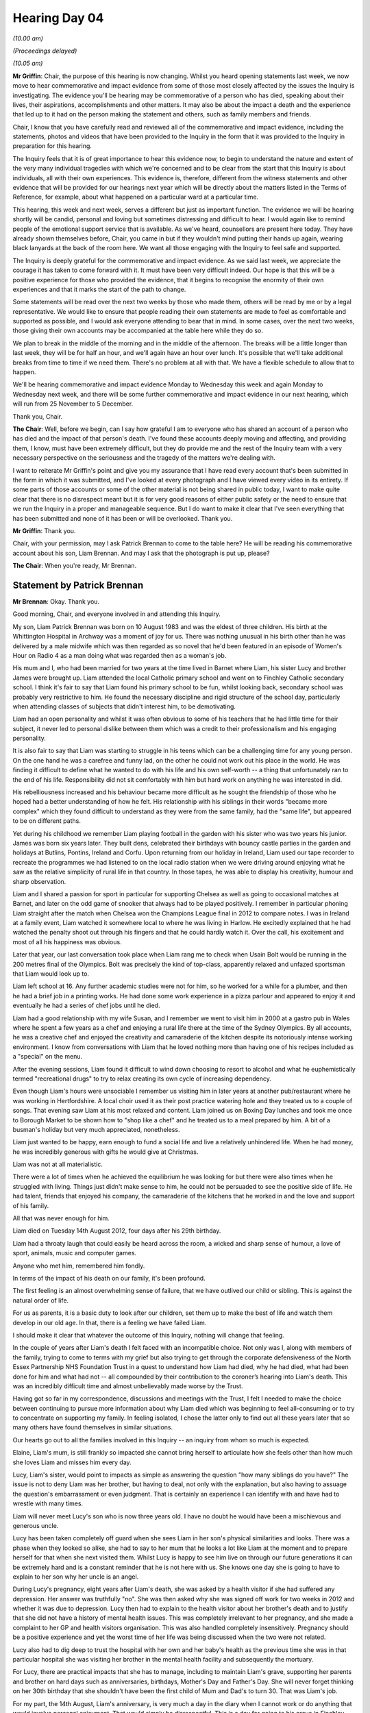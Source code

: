 .. raw:: html

   <a id="hearing-link" href="https://lampardinquiry.org.uk/hearings/hearing-day-04-commemorative-and-impact-accounts/">Official hearing page</a>

Hearing Day 04
==============

.. raw:: html

   <details id="hearing-meta" open>
        <summary>
            <span class="open">Hide video</span>
            <span class="closed">Show video</span>
        </summary>
   <lite-youtube videoid="waBgEYREGIk" params="rel=0"></lite-youtube>
   <lite-youtube videoid="SKpC3A_YMfk" params="rel=0"></lite-youtube>
   </details>

*(10.00 am)*

*(Proceedings delayed)*

*(10.05 am)*

**Mr Griffin**: Chair, the purpose of this hearing is now changing.     Whilst you heard opening statements last week, we now move to hear commemorative and impact evidence from some of those most closely affected by the issues the Inquiry is investigating.       The evidence you'll be hearing may be commemorative of a person who has died, speaking about their lives, their aspirations, accomplishments and other matters.      It may also be about the impact a death and the experience that led up to it had on the person making the statement and others, such as family members and friends.

Chair, I know that you have carefully read and reviewed all of the commemorative and impact evidence, including the statements, photos and videos that have been provided to the Inquiry in the form that it was provided to the Inquiry in preparation for this hearing.

The Inquiry feels that it is of great importance to hear this evidence now, to begin to understand the nature and extent of the very many individual tragedies with which we're concerned and to be clear from the start that this Inquiry is about individuals, all with their own experiences.   This evidence is, therefore, different from the witness statements and other evidence that will be provided for our hearings next year which will be directly about the matters listed in the Terms of Reference, for example, about what happened on a particular ward at a particular time.

This hearing, this week and next week, serves a different but just as important function.    The evidence we will be hearing shortly will be candid, personal and loving but sometimes distressing and difficult to hear.   I would again like to remind people of the emotional support service that is available.     As we've heard, counsellors are present here today.      They have already shown themselves before, Chair, you came in but if they wouldn't mind putting their hands up again, wearing black lanyards at the back of the room here.     We want all those engaging with the Inquiry to feel safe and supported.

The Inquiry is deeply grateful for the commemorative and impact evidence.   As we said last week, we appreciate the courage it has taken to come forward with it.   It must have been very difficult indeed.    Our hope is that this will be a positive experience for those who provided the evidence, that it begins to recognise the enormity of their own experiences and that it marks the start of the path to change.

Some statements will be read over the next two weeks by those who made them, others will be read by me or by a legal representative.       We would like to ensure that people reading their own statements are made to feel as comfortable and supported as possible, and I would ask everyone attending to bear that in mind.      In some cases, over the next two weeks, those giving their own accounts may be accompanied at the table here while they do so.

We plan to break in the middle of the morning and in the middle of the afternoon.       The breaks will be a little longer than last week, they will be for half an hour, and we'll again have an hour over lunch.        It's possible that we'll take additional breaks from time to time if we need them.     There's no problem at all with that.     We have a flexible schedule to allow that to happen.

We'll be hearing commemorative and impact evidence Monday to Wednesday this week and again Monday to Wednesday next week, and there will be some further commemorative and impact evidence in our next hearing, which will run from 25 November to 5 December.

Thank you, Chair.

**The Chair**: Well, before we begin, can I say how grateful I am to everyone who has shared an account of a person who has died and the impact of that person's death. I've found these accounts deeply moving and affecting, and providing them, I know, must have been extremely difficult, but they do provide me and the rest of the Inquiry team with a very necessary perspective on the seriousness and the tragedy of the matters we're dealing with.

I want to reiterate Mr Griffin's point and give you my assurance that I have read every account that's been submitted in the form in which it was submitted, and I've looked at every photograph and I have viewed every video in its entirety.   If some parts of those accounts or some of the other material is not being shared in public today, I want to make quite clear that there is no disrespect meant but it is for very good reasons of either public safety or the need to ensure that we run the Inquiry in a proper and manageable sequence.   But I do want to make it clear that I've seen everything that has been submitted and none of it has been or will be overlooked.   Thank you.

**Mr Griffin**: Thank you.

Chair, with your permission, may I ask Patrick Brennan to come to the table here?   He will be reading his commemorative account about his son, Liam Brennan. And may I ask that the photograph is put up, please?

**The Chair**: When you're ready, Mr Brennan.

Statement by Patrick Brennan
----------------------------

**Mr Brennan**: Okay.   Thank you.

Good morning, Chair, and everyone involved in and attending this Inquiry.

My son, Liam Patrick Brennan was born on 10 August 1983 and was the eldest of three children. His birth at the Whittington Hospital in Archway was a moment of joy for us.       There was nothing unusual in his birth other than he was delivered by a male midwife which was then regarded as so novel that he'd been featured in an episode of Women's Hour on Radio 4 as a man doing what was regarded then as a woman's job.

His mum and I, who had been married for two years at the time lived in Barnet where Liam, his sister Lucy and brother James were brought up.       Liam attended the local Catholic primary school and went on to Finchley Catholic secondary school.     I think it's fair to say that Liam found his primary school to be fun, whilst looking back, secondary school was probably very restrictive to him. He found the necessary discipline and rigid structure of the school day, particularly when attending classes of subjects that didn't interest him, to be demotivating.

Liam had an open personality and whilst it was often obvious to some of his teachers that he had little time for their subject, it never led to personal dislike between them which was a credit to their professionalism and his engaging personality.

It is also fair to say that Liam was starting to struggle in his teens which can be a challenging time for any young person.    On the one hand he was a carefree and funny lad, on the other he could not work out his place in the world.     He was finding it difficult to define what he wanted to do with his life and his own self-worth -- a thing that unfortunately ran to the end of his life.    Responsibility did not sit comfortably with him but hard work on anything he was interested in did.

His rebelliousness increased and his behaviour became more difficult as he sought the friendship of those who he hoped had a better understanding of how he felt.     His relationship with his siblings in their words "became more complex" which they found difficult to understand as they were from the same family, had the "same life", but appeared to be on different paths.

Yet during his childhood we remember Liam playing football in the garden with his sister who was two years his junior.     James was born six years later.   They built dens, celebrated their birthdays with bouncy castle parties in the garden and holidays at Butlins, Pontins, Ireland and Corfu.   Upon returning from our holiday in Ireland, Liam used our tape recorder to recreate the programmes we had listened to on the local radio station when we were driving around enjoying what he saw as the relative simplicity of rural life in that country.    In those tapes, he was able to display his creativity, humour and sharp observation.

Liam and I shared a passion for sport in particular for supporting Chelsea as well as going to occasional matches at Barnet, and later on the odd game of snooker that always had to be played positively.   I remember in particular phoning Liam straight after the match when Chelsea won the Champions League final in 2012 to compare notes.   I was in Ireland at a family event, Liam watched it somewhere local to where he was living in Harlow.   He excitedly explained that he had watched the penalty shoot out through his fingers and that he could hardly watch it.   Over the call, his excitement and most of all his happiness was obvious.

Later that year, our last conversation took place when Liam rang me to check when Usain Bolt would be running in the 200 metres final of the Olympics.     Bolt was precisely the kind of top-class, apparently relaxed and unfazed sportsman that Liam would look up to.

Liam left school at 16.   Any further academic studies were not for him, so he worked for a while for a plumber, and then he had a brief job in a printing works.   He had done some work experience in a pizza parlour and appeared to enjoy it and eventually he had a series of chef jobs until he died.

Liam had a good relationship with my wife Susan, and I remember we went to visit him in 2000 at a gastro pub in Wales where he spent a few years as a chef and enjoying a rural life there at the time of the Sydney Olympics.   By all accounts, he was a creative chef and enjoyed the creativity and camaraderie of the kitchen despite its notoriously intense working environment. I know from conversations with Liam that he loved nothing more than having one of his recipes included as a "special" on the menu.

After the evening sessions, Liam found it difficult to wind down choosing to resort to alcohol and what he euphemistically termed "recreational drugs" to try to relax creating its own cycle of increasing dependency.

Even though Liam's hours were unsociable I remember us visiting him in later years at another pub/restaurant where he was working in Hertfordshire.   A local choir used it as their post practice watering hole and they treated us to a couple of songs.   That evening saw Liam at his most relaxed and content.   Liam joined us on Boxing Day lunches and took me once to Borough Market to be shown how to "shop like a chef" and he treated us to a meal prepared by him.       A bit of a busman's holiday but very much appreciated, nonetheless.

Liam just wanted to be happy, earn enough to fund a social life and live a relatively unhindered life. When he had money, he was incredibly generous with gifts he would give at Christmas.

Liam was not at all materialistic.

There were a lot of times when he achieved the equilibrium he was looking for but there were also times when he struggled with living.       Things just didn't make sense to him, he could not be persuaded to see the positive side of life.    He had talent, friends that enjoyed his company, the camaraderie of the kitchens that he worked in and the love and support of his family.

All that was never enough for him.

Liam died on Tuesday 14th August 2012, four days after his 29th birthday.

Liam had a throaty laugh that could easily be heard across the room, a wicked and sharp sense of humour, a love of sport, animals, music and computer games.

Anyone who met him, remembered him fondly.

In terms of the impact of his death on our family, it's been profound.

The first feeling is an almost overwhelming sense of failure, that we have outlived our child or sibling. This is against the natural order of life.

For us as parents, it is a basic duty to look after our children, set them up to make the best of life and watch them develop in our old age.   In that, there is a feeling we have failed Liam.

I should make it clear that whatever the outcome of this Inquiry, nothing will change that feeling.

In the couple of years after Liam's death I felt faced with an incompatible choice.   Not only was I, along with members of the family, trying to come to terms with my grief but also trying to get through the corporate defensiveness of the North Essex Partnership NHS Foundation Trust in a quest to understand how Liam had died, why he had died, what had been done for him and what had not -- all compounded by their contribution to the coroner’s hearing into Liam's death.   This was an incredibly difficult time and almost unbelievably made worse by the Trust.

Having got so far in my correspondence, discussions and meetings with the Trust, I felt I needed to make the choice between continuing to pursue more information about why Liam died which was beginning to feel all-consuming or to try to concentrate on supporting my family.     In feeling isolated, I chose the latter only to find out all these years later that so many others have found themselves in similar situations.

Our hearts go out to all the families involved in this Inquiry -- an inquiry from whom so much is expected.

Elaine, Liam's mum, is still frankly so impacted she cannot bring herself to articulate how she feels other than how much she loves Liam and misses him every day.

Lucy, Liam's sister, would point to impacts as simple as answering the question "how many siblings do you have?"    The issue is not to deny Liam was her brother, but having to deal, not only with the explanation, but also having to assuage the question's embarrassment or even judgment.    That is certainly an experience I can identify with and have had to wrestle with many times.

Liam will never meet Lucy's son who is now three years old.    I have no doubt he would have been a mischievous and generous uncle.

Lucy has been taken completely off guard when she sees Liam in her son's physical similarities and looks. There was a phase when they looked so alike, she had to say to her mum that he looks a lot like Liam at the moment and to prepare herself for that when she next visited them.     Whilst Lucy is happy to see him live on through our future generations it can be extremely hard and is a constant reminder that he is not here with us. She knows one day she is going to have to explain to her son why her uncle is an angel.

During Lucy's pregnancy, eight years after Liam's death, she was asked by a health visitor if she had suffered any depression.      Her answer was truthfully "no".   She was then asked why she was signed off work for two weeks in 2012 and whether it was due to depression.     Lucy then had to explain to the health visitor about her brother's death and to justify that she did not have a history of mental health issues. This was completely irrelevant to her pregnancy, and she made a complaint to her GP and health visitors organisation.     This was also handled completely insensitively.    Pregnancy should be a positive experience and yet the worst time of her life was being discussed when the two were not related.

Lucy also had to dig deep to trust the hospital with her own and her baby's health as the previous time she was in that particular hospital she was visiting her brother in the mental health facility and subsequently the mortuary.

For Lucy, there are practical impacts that she has to manage, including to maintain Liam's grave, supporting her parents and brother on hard days such as anniversaries, birthdays, Mother's Day and Father's Day. She will never forget thinking on her 30th birthday that she shouldn't have been the first child of Mum and Dad's to turn 30.   That was Liam's job.

For my part, the 14th August, Liam's anniversary, is very much a day in the diary when I cannot work or do anything that would involve personal enjoyment.     That would simply be disrespectful.     This is a day for going to his grave in Finchley.

James, Liam's younger brother, shares many of the feelings expressed by his sister and other members of the family.

It may be a cliché, but it feels as if Liam has been robbed of his potential as a person.     We did not feel that his condition was hopeless.     The good times gave us encouragement that with the right help and support, Liam could find his place in the world.     We were desperate for help which is why we turned to the NHS for the answers we could not find for ourselves.

No parents like us should have to bury their child, his hopes and dreams.

At family events there is always someone missing whether it be a wedding, his nephew's baptism, birthdays and many other excuses for getting together.        Our family and Liam himself have also missed out on whatever personal celebrations he might have enjoyed as he would have progressed through his life.      Since Liam's death our family get-togethers matter more and yet will always be enjoyed less than they should be.

Liam is always remembered; we hope he is always there in spirit casting his welcome shadow among us.

May Liam rest in peace.

Thank you.

**The Chair**: Mr Brennan, thank you very much indeed.

**Mr Griffin**: Can you take down the photo, please?    Thank you.

Chair, the next commemorative account will be read by Lisa Wolff, and if I can invite her to go to the table, please.      She will be talking about her daughter, Abbigail, Abbi.

**The Chair**: I should perhaps point out for anybody who is watching that I have a screen here, so I'm not missing anything that might be on the screen.

Statement by Lisa Wolff
-----------------------

**Ms Wolff**: Good morning, Chair.   It was really difficult listening to Mr Brennan speak so eloquently about his son.     It made me realise we're never going to be able to convey everything that we want to say about our children or our loved ones contained in what we bring with us. I think we've all tried our hardest.

And just for any absence of doubt, I was, I am and I always will be a loving mum to Abbigail Smith.    And this is addressed to Abbi herself.

Abbi, my daughter, you are a kaleidoscope of ever-changing colours and patterns.    My little kaleidoscope, I loved sharing the colours of your life with you.

I remember when you were born, I had already chosen your name years prior, it came from a book I read and I recalled the conscious decision to name my next daughter "Abbigail".   I thought it was the most beautiful name I had heard.   It suited you well; you were the baby that charmed everyone that you came into contact with and you were certainly adored by both your immediate and extended families.

When you were little we had the most fascinating conversations; I remember the time you asked me, "Is [my friend] poorly, Mum?    Does she have a bug in her tummy? Is it a spider or is it a ladybird!"    Or the fact that you struggled with some words -- escalators were "alligators", a dressing gown was a "dressing down" and ornaments were "ordaments".   You liked these words and chose to use them as you grew older and we often giggled about it with you insisting that you were correct!

In primary school, your fearlessness was legendary and despite your difficulties you still played an active role and were in the school nativity play every year. You developed a special bond with the teacher who was your one-to-one and you stayed in touch right up until the end.

You had such a special bond with animals.   I still have all your rosettes from the dog shows that we went to and the gymkhanas you won.   I remember you entering the beginners' showjumping class in 2006 and winning first place on Bambam, and I remember the same year you winning first place in "Best Child Handler" with Meg, our dog.

And I wanted to bring you all the rosette to show you that Abbi won, and on the back it says, "Abbi, 11 years old, on Bambam, August 06, Beginners' Show Jumping".

You wanted a dog of your own more than anything and despite never realising that dream, Greg and I have adopted a rescue dog for you.   His name is Ted and he is a stray street dog from Bosnia and, if anyone asks me, I tell them it is my youngest daughter's dog and that I am looking after him for her.   I tell Ted all about you and how lucky he is to have such an amazing owner who would simply adore him unreservedly.

You were always so sporty and I smile through tears at finding all your British Gymnastics awards for trampolining.   You attained all of the levels from 1 to 10 and I remember watching how free you looked when you were taking part.   When I took you rock-climbing, the instructor said to me that you were a natural at it and, again, you seemed so free.     The more adrenaline-inducing the activity, the more you seemed to revel in it.       You came alive at these times and lived for the moments of freedom that you could find.    You actively searched out these activities and were constantly chasing that next wave of emotion and life.    There was one week alone where you had me trying to arrange scuba diving, hot air ballooning and bungee jumping; I was tired just trying to arrange it all, never mind actually doing it! However, the sheer childlike delight you displayed when taking part in these activities always filled my heart with joy.

After we moved down south, we set out on our best life together and shared so many adventures.    There were lots of them but some of the memories that will always enable me to both smile and cry at the same time are:

Watching you at Adrenaline Quarry when you were on holiday in Cornwall.      You scaled and dived from about 40 foot up a rockface into the flooded quarry.        You swung out over 170 feet above the quarry on a zero gravity swing and reached over 40 miles per hour coming back down the zip line.

Going to Alton Towers together.    I had to get up at 5.00 am to get ready and drive us there.       It was only when I was there that I needed to go on all the rides too!    13 of them, Abbi!      And I had vertigo! Oblivion/the Smiler/13/Nemesis/Air/Rita.       The list went on.    I remember wobbling off the Smiler and needing to hold on to a tree to keep myself upright and I then remember being violently sick by that tree.         You stood there and laughed at me!        And after that I still needed to drive us home and I seem to remember you had the audacity to sleep most of the way!

You completed the Race for Life three times and earned over £1000 in sponsorship money.       On one run alone you raised over £700.        I would always stand in the crowd cheering and be waiting for you at the finish line.     You always crossed -- jubilant and delighted with yourself.     You were such a giving person.

And this is her medal from 2014 that Abbi wore and won.     And this one doesn't have a date on it.      Oh, does it?    2011, thank you.

I remember you meeting Greg, who was later to become your stepdad, for the first time and how much you liked him.    We settled into a routine and our little family was never more complete than when we did things like playing Disney Trivial Pursuit and other games together and when we took you out for meals.     I remember the day we took you to Cosmo and your complete delight at being able to choose anything and everything you wanted to eat.    More than anything, I remember your face when you saw the chocolate fountain and how you came back to the table for your camera.    You recorded your whole life through pictures and videos.     You stood and recorded the chocolate fountain on your camera, not caring who watched.    You always ended our visits together with such meaningful hugs; Greg always said that you gave the best hugs and held on so tightly.

Our movie days were legendary.   Sometimes we would go and spend all day in the cinema and bounce from movie to movie.     We would enter when it was light and go home when it was dark.     There were so many times we sat and watched DVDs at home together.     You had a collection of hundreds and hundreds of them.     I remember visiting you in one of the hospital units and turning up with a duvet, portable DVD player, DVDs, chocolate, popcorn and milkshakes.     We lay on the floor for hours under a duvet watching those movies.    I think one of them was Finding Nemo.

You were an accomplished horse rider.   Every week for years we would go together.   I would drive, no matter what the weather, and sit in the shed in the cold, usually wearing mittens and hat to try to keep warm and would watch on proudly whilst you rode the horses and enjoyed yourself.    Your magical bond with animals was always so evident at these times, you were always so absorbed in simply trying to be at one with the horse.   I always took the camera and sometimes filmed you or took a photo of you with all the different horses and I am so relieved I have all of those memories.    Even if I am not in the pictures, I know I was there.

You enjoyed watching soap operas such as Coronation Street, Eastenders and Casualty, Waterloo Road and Wentworth.   You used to be so worried if you came to stay with us that, even though you had set your Sky box to record them, you might miss them and so Greg and I had to double-record them at our house just for you, just to reassure you that you would be able to watch them!   You liked reality TV and deciding who to vote out on Strictly, I'm a Celebrity or Britain's Got Talent. You would always phone me straight afterwards and we would sit there and chat like two old ladies about who we wanted to stay and who we thought should be voted out.    And we always laughed about Greg thinking he was the best judge on the planet; he hadn't even watched these kinds of programmes until he met us!

You adored singing.    You created and uploaded so many tiktoks of yourself singing and had a Facebook group of "Good times" that included you singing. I think it brought you avenues to express yourself when you struggled to find the words.       We used to sing together so often and collapse in fits of giggles or we would wind the windows down of the car and sing on a summer's day, usually on our way to horse-riding or one of our days out.    We used to have singing competitions on the Wii until our voices were hoarse! All of your many friends would comment on your beautiful voice and now this is lost to them too.      I stay in touch with lots of them and they always talk about your kindness, gentleness and lovely voice.

On your 16th birthday I arranged to take you to London for the day.     We did so many things together.     We explored London, visiting the 4D cinema and we went on the London Eye.     I remember you being fascinated by the statue artist we met on the bridge and you had your photo taken with him; you had no idea that he had held a pretend gun to your head and were quite indignant when you looked at the photo when it was developed.   We sailed down the Thames and the captain allowed you to choose the seat you wanted and, with a big smile on your face, you chose the very top deck in the open air.     But the best bit of the day was surprising you with a trip to the theatre to see the Lion King.    I remember your horrified face at the cost of the sweets and the drinks but we still bought lots, along with the ice cream at the interval!   As we sat in the theatre, I looked across at you and you were enthralled.    As the actors and puppets started to enter the auditorium and make their way to the stage, I heard you exclaim "Wow" so loudly. And afterwards, when we chatted about the performance, you giggled about the fact that you thought you had said "Wow" in your head and didn't realise you had said it out loud.   But I am glad you did, Abbi, because I know it was a magical and memorable day for you and I was delighted to share it with you and to be able to carry that memory in my heart forever.

We sat for hour upon hour creating memory books together of all of our adventures.   They are littered with photos, tickets, postcards and cut-outs of all our special days.   I took a couple of them to the reception following your funeral so that all your friends, family and acquaintances, who were there from far and near, could see them -- your uncle had come all the way from the USA to celebrate your amazing technicolour life -- and they could look at those pictures and see some of the memories that I am standing here recalling with you.

I loved the way you created and kept your memories. This was how you processed and made sense of life: diaries, videos, cut-outs, quotes and lists.   You kept lists of everything.   Gifts that you had given people and presents that you had been bought.   I have found it all so carefully documented and lovingly stored with meticulous detail.   I have even found videos on your camera of you dropping various bath bombs into the bath at different times and filming them fizzing away into nothingness.   All of your letters and cards from people have been equally lovingly stored and kept safely.

I have read all of the diaries that you left and I promise you -- I'll just emphasise that -- I promise you that where you have expressed concern at all the things you have seen and been subject to, I will do my best to be your voice.   I was so happy when I found one of your diaries that recorded how you had made a ladybird and a Hungry Caterpillar ornament, (no, it's not an "ordament" -- I can hear you correcting me now and chuckling), you were so pleased that you still had them.   Well, I have found them, Abbi, and I promise that Greg and I will keep them safe forever too.

During your funeral, the celebrant made reference to your time at Columbus School and College and it gladdened my heart to see so many teachers and students present on the day, after all that time.   There are many more that sent me messages, Abbs, telling me how amazing you were, how much they learned from you and how they, like I, will carry your spirit of goodness with them. You had such a great time at Columbus and I remember some of the famous people you met: the Countess of Wessex, Frank Bruno, Shane Ritchie -- where we teased you about being Mrs Shane Ritchie because he called you "Blondie".   But your favourite encounter was with Jet, the Blue Peter pony.

You sailed round Britain on a schooner called the Queen Galadriel and I have photos and a video of you at the helm, steering the course true and holding her straight.    You visited the farm with the school weekly and you learned to surf on trips to the beach.    I have photos of you wading out into the sea at Clacton in your clothes and having to be brought home dripping wet.     How you enjoyed that day though -- I have pictures of you dancing on the beach with your arms open wide, laughing.

The staff at Columbus were so quick to talk about your empathy with other students, how much you cared, how much you gave of yourself.    You never had the opportunity or insight to realise how multifaceted and incredibly special you were.     All the many people who attended your funeral were there because of you, Abbi, you were the common denominator in that gathering.    You were such an old soul, a magical, gentle and incredibly loving and loved person and I wish you could have understood that.   I hope you are shining down on us, smiling in delight at so many people loving and caring about you.    I need to tell you, Abbs, it's only a fraction.    You touched so many lives.   Like a stone being thrown into the water, the ripples went far beyond your direct interactions.

Do you remember how much you looked forward to our barbecues?    I can picture you sitting in the sun, wearing your sunglasses and laughing with everyone. I can hear Greg saying to you, "Another burger, Abbs?" and you replying "oh -- go on then!" with a big grin. That was your standard reply on barbecue days, "Oh -- go on then!"

Something else that was standard for you -- pyjamas! You were a girl who loved her PJs and her dressing gown, and for this one time I will relent and call it "a dressing down".    You loved to feel comfortable and snuggly and I hope that you like the Tigger pyjamas we chose for you to wear at our final goodbye.    They said "BIG HUGS" and they felt right, comfy and cosy.

It breaks my heart, along with all the hearts of those who loved and cared for you, to think there will be no more memories, no more barbecues, no more movies, no more games and no more family.    It seems totally unfair that you had to die in order to be safe and at peace, when you should have been supported to achieve this when you were alive.   The saving grace is that at least now you are no longer a slave to the doctors and clinicians who never truly understood you and who fought to be right about their diagnosis and treatment of you; you are no longer a tool for their learning nor an inconvenience to their waking day.    No more will you be given countless drugs which stole your sparkle and took away your fabulous colours.

I wanted you to be in an appropriate facility that could offer you bespoke personalised care, appropriate for your diagnosis of autism, learning disabilities and mental health needs.

Perhaps you needed some medication but I always felt clinicians were trying to "fix" you with medication; no one wanted to know what you were like before the medications, and I believe some of your behaviours were simply your autism, but every behaviour was laid squarely at the door of mental health.

You became a mere shadow of the person I have so far described and I am still no closer to understanding how, over a period of ten years, you faded before our eyes following what was supposed to be a two-week assessment when you were simply a teenager.   This ultimately led to your death.    You took your life when you were only 26 years old, as you were stripped of support, empathy and understanding by those who were supposed to deliver those fundamentals.   You fought so hard and I wish beyond the stars that we had been able to find the support that you needed.    You had the majority of your life ahead of you and I desperately wanted to see how that panned out and to be able to share it with you. I feel cheated.

You have left a hole not just in my heart but in the hearts of a multitude of people that simply cannot be filled, not that we would want to, because the agonising pain serves as a continuous reminder that you are no longer here.

I wish that I were articulate enough to paint your particular kaleidoscope of colours inside every person's head here so that they could truly see, like those who love you, your individuality and the shifting facets of colours that danced along a rainbow's edge.     It may have been far too brief but I was privileged that you were my youngest daughter and beyond proud to have been your mum.

I still can't say goodbye as it hurts too much, but I will say that I love you lots, Pumpkin, which is the same way I ended our many, many phone calls.     I know you are safe, I know you are peaceful and I know that Rocky, your ever-present teddy who was with you for over 20 years, through thick and thin, is looking after you. I washed him and dressed him in his best clothes to be by your side in your coffin and to accompany you on your last journey.

I will miss you beyond eternity, as will Greg, your sister, your stepbrothers, your nephew and your niece, along with all your aunties and uncles and cousins and your many, many friends, who still stay in touch with me to this day!

How my daughter's death affected me is how this is titled and there isn't a day when it doesn't affect me, and it's something that I learn to live with and live alongside.    But it's something that will be with us forever.

I struggle to enjoy family events or gatherings because I am acutely aware that Abbi is absent from them and I am constantly thinking about how she is "missing out" because of how much she would have enjoyed the day. I, therefore, cannot relax and enjoy myself.

I find it difficult to watch my favourite TV programmes anymore.   If I watch Casualty or Silent Witness, I see Abbi's face on the cadavers being autopsied or the bodies being resuscitated and I am transported back to the day I identified her body.

I have surrounded myself with her belongings, her jewellery, her teddies, her furniture, even her vacuum cleaner and feather duster, just so that I can feel near to her when I'm doing my housework.

I had some of her clothes turned into memory bears and I've had four of them made for myself and the family.

I kept some of her clothes and wear them to feel closer to her.

When alone in the house, I speak to her and beg her to send me a signal to show that she is still with me or that she is "happy" wherever she is now.

I have kept Abbi's ashes.   I moved house recently and I even had a special bag that I used to sit with her on my knee for the whole journey and I held her tightly to make sure nothing further could hurt her.   I cannot drive alone on these occasions when she is with me and I insist my husband drives and that she travels on my knee.

I work for the NHS as a Social Prescriber and it can be tough trying to offer support to those who are bereaved and especially those bereaved by suicide. I have to disassociate myself as it is important that I simply listen and offer my patient appropriate support and not bring my experiences into the conversation.

I had to complete a basic life support course as part of my work and having to perform CPR on the mannequin was incredibly difficult.   I kept seeing her face and imagining what had happened the night she took her life and what had happened when she was discovered.

I still keep her on my "Find a Friend", a tracking app which would have allowed me to know her whereabouts, and I have her messages pinned on my phone so that I can see her picture every time I open my messages app.

I will never forget, never forget, having to identify her body.   I can still see the purple shroud that covered the mound that was to the right of my vision and knowing that I needed to turn my head and that that mound was Abbi's body.   I was not allowed to identify her body until after the autopsy as the police needed to rule out foul play.   It was five days before I got to see her.    The mortuary staff had to warn me "not to move her hair from round her neck" where they had wrapped her long blonde hair around her neck.

Whilst at the funeral parlour, Abbi's body continued to degrade and the funeral director had to phone me to ask permission to embalm her, and her hair was full of brambles and weeds.     She wouldn't have liked it that way.

I would like to show you four videos.   They illustrate clearly the fluctuating emotions that both Abbi and those of us who loved her had to live with. Three of the videos were taken from happy and lighthearted moments during her life.    The fourth was taken by Abbi whilst she was in hospital on 13 February 2022.     However, I have been asked not to show this final video as I understand that we had an undertaking by the Chair that it will be played at the evidential stage of this Inquiry.

Whilst I still don't fully understand this decision, I am respectful of it, even though this video is already in the public domain as it formed a part of the Dispatches documentary that was filmed and broadcast by Channel 4 last year.    Within 48 hours of recording this video, Abbi had taken her life.

**Mr Griffin**: Would you play the three videos, please?

*(Videos played)*

**Ms Wolff**: I also want to say that those three videos are taken with Abbi's niece and, as I recall, were less than two weeks before she took her life.

**Mr Griffin**: Thank you very much.

Chair, we'll next be hearing Emma Harley's commemorative video about her brother, Terry White.      May I say this from Emma:

"Apologies for not attending today.     I lost my mother two weeks ago and I'm still not ready to be in the real world, let alone read my commemorative statement for my late brother, Terry.      It will be too painful for me to do this at the moment, and today, the 16th, is also the day of her funeral."

Could I, therefore, ask that Emma's video is played?

Statement by Emma Harley
------------------------

**Ms Harley**: My little bro, Terry.   Our little bro -- because this is for you too, James, our brother who also passed away as he couldn't cope living without you.     When you first came into my life, when I was four, I couldn't be prouder to be your big sister.     You were an awesome kid, so full of life and energy, everyone commented on your hair, bright blue eyes, and angelic face.      You really were the most beautiful little boy.     You attracted attention wherever you went.      You were into everything, a million miles an hour; the rest of us couldn't keep up.   Being with you was like being in a tornado, a bundle of joy and energy bursting with so much life, you couldn't get enough.     You were everyone's best friend and everyone wanted to be near you.

Your energy was infectious, you would drive all of us mad at home though.   There was no downtime with you. You loved so many things as a kid, horses, ice hockey, fishing, reptiles, dancing, music, your bike, DJing, birds of prey.   Maybe we should have been worried when you said you wanted to be a horse when you grew up.        We had years of horse impressions and saying, "That one's a beauty" whenever we saw a horse.    You never got into riding though, I guess there were too many other things to try, but you never stopped loving horses.    You had a thing about birds of prey too; your regular call when entering the house was to make bird of prey sounds just to let us know you were there.

You got measles when you were little, I can't remember it but it left you with glue ear.     It turned out you couldn't hear for a few years until you had grommets fitted.    We wondered why you couldn't say words properly.    It turns out you couldn't hear the words to learn to say them properly.    In fact these years of not hearing affected your learning at school and affected your self-esteem.    Coupled with dyslexia and undiagnosed ADHD, which wasn't a thing in the 80s, left you forming an opinion of yourself as not clever.   You were clever. Your ability to talk to anyone from any walk of life was astounding.   Your magnetism attracted all sorts.   Your warm, cheeky, smiley, slightly coy, giggly demeanour meant people just fell in love with you.   I wish you'd have felt this more and let this lift you up.   You were the sweetest, sweetest boy.

These were the things you loved doing as a child. You were brilliant at ice hockey.   The first time you went, people were amazed, it was like you had been skating for years.   You showed a natural talent for it and played until your late teens.   Getting up early on a Sunday morning proved to be too difficult for you as a teen, so I think that must have been when you stopped. You still kept all the gear though.   I think you were really proud of how good you were and we were proud of you too.

You loved fishing.   I had no idea how a little boy who couldn't sit still or be quiet could sit for hours, sometimes days, just staring into a lake and not moving. I never went with you as I had no interest but I knew your patience paid off and you'd often catch a whopper.

You and James, our big brother, did this together, and I know these were special times growing up for you both.     I think there must have been something about it that totally calmed your mind and let you escape.          Your brain worked so fast that it must have felt really good to you to slow it right down.

You loved dancing and putting on shows for us. Quite often we'd be sitting as a family watching TV and you would stand in front of the TV dancing and annoying the hell out of us, wanting attention, always wanting attention, and unable to keep still.     I would often help you set up a dance show where you would then invite all of your friends and charge them an entry fee.     Your entrepreneurial spirit was beginning to emerge.       We thought it was a cheek but somehow everyone wanted to come and everyone wanted to pay.     You had loads of mates coming to see you dance or DJ in the garage and you made a killing.    You also loved to set up little market stalls outside the house and would stay out there all day.     You managed to sell all of your old toys, books and games, often running in at the end of the day shouting, "I've made a hundred quid", amazing considering we lived in a cul-de-sac.     You were always an amazing salesman.    I don't really know how you did it.     It must have been that cute face and angelic hair.     But, no, it was because you were clever.    A word that you didn't think applied to you but it did.      Even as a young child, you were so quick with maths if it involved money.

It was always my job as big sister to keep you entertained and take you out.    We went all over the place with Chelmsford as our playground, all the parks, into town.    I loved taking you out and looking after you.     You on your bike with me running behind you, you always went too fast.    I'll never forgive myself for not watching you carefully enough one day.    You went too fast, went over the handlebars and landed on your face, knocking out one of your front teeth.    You were in so many scrapes as a child.     Even as a big kid you got yourself stuck in a toddler swing and the fire brigade had to come and cut you out.     Your friends found these scrapes hilarious while the rest of us would be pulling our hair out.     Getting into scrapes didn't ever stop, did it?

I have beautiful memories of you on holiday when we were little.    Kessingland was a holiday from hell for our parents, but we loved it, you being the star dancer at the kids' disco every night, head-banging so much you knocked yourself out on the stage, telling jokes on stage that didn't even make sense, but it didn't matter, you had an audience.    Majorca was perhaps the most memorable.    All week you went on and on about getting sweets and that inflatable red dolphin and had meltdowns galore, grinding our parents down so much they had to give in to you.     Your determination and persistence took over the whole holiday, Spanish waiters intervening to try and calm you down during tantrums, us playing restaurants every night with you as the waiter.

One of our favourite things to do together was recording JET Radio as kids.     "JET" stands for James, Emma and Terry.     I think you were Terry with the traffic and I was Emma with the weather.     James was, of course, the main presenter, and we even had our own jingle.

You were out and about all of the time and had so many friends.     You found it hard to stay in and there was too much life to be lived.     Teen years proved hard for you, hormones kicked in and ADHD symptoms became more challenging to deal with, although at the time we didn't know it was ADHD.     You didn't get a diagnosis until you were 16.

For years we knew there was something but we didn't have the terminology like "neurodiverse" or "attention deficit disorder".    There are too many tricky times to talk about here.    You started smoking weed, became vulnerable and easily led.     Your need to experience life to the fullest meant trying everything you could and this led down some tricky paths for you and for us as a family.

Despite testing us all to our limits, we never fell out.    We spoke on the phone a lot and remained close. You sought my advice and told me how much you loved me and were proud of me.     That's something I will never doubt, how much you loved me and respected me.

Thank you for always being so open with your feelings.     Knowing how much you loved me will give me strength forever.

James bore much of the brunt of your frustrations. The pair of you had a tumultuous relationship but deep down actually loved each other so much.    You take things out on the people you love the most.

You felt things very deeply and worried about a lot of things.    I remember you being so panicked by the war in Iraq when you were little, you couldn't stop worrying about it; as an adult, being deeply concerned about climate change to the point you had a panic attack while driving on the A13.

I know how feeling things so deeply can be debilitating at times, but it's also a gift.     It allowed you to show the world how big your heart was, nothing to hide.     You wore your heart on your sleeve.

You couldn't believe your luck in becoming a father to two beautiful daughters, you loved them deeply and I know how proud you were of them.     You kept every little drawing and gift they gave you, hundreds of little trinkets and drawings.    My boys will never forget what a fun uncle you were.     You had so much energy and time for them.   Football trips to the park and fun uncle stuff, rough and tumble and tickles.    It was like a madhouse with you around, and I would give anything to have you walk through the door again to play with them, and to clean my house.

When you lived with me for a while before I had the boys, my house was so clean.     I still think about how obsessed you were with cleanliness and symmetry when I'm doing the housework.   As a child you even had to have your own cutlery.    I realise all these years later it was your way of letting energy out and keeping yourself well: tidy house, tidy mind, et cetera.    I'm with you on that one.

You were such a grafter when you were well. I admired how much focus you had at times.    You worked so hard.    I remember watching you doing carpentry work like it was the only thing that mattered in the world.

The thing that sticks in my mind the most about you is how big your heart was.     You would give your right arm for anybody, going out of your way to help, telling people how important they were to you.     You made so many people feel special and loved and that's why there were hundreds of people at your funeral.    I wish you'd have known and felt that love.    Hundreds of people jumping up and down in a pub chanting your name, people who adored you because you were adorable.    You were a complete pain in the arse at times but everyone knew the real you and saw that big heart of yours.

There are so many things I can say here, so many memories.     You lost your way and you didn't get the help you needed.     Despite asking for help time and time again, the help just wasn't there.     You weren't well and it wasn't your fault.    How often in life you felt everything was your fault, that you were a bad person. If you'd have got the right help at the right time I wouldn't be here reading this out.    So gutted we never got to do our yoga retreat together.    I often think how that could have been life-changing for you.

You became so unwell you couldn't see a way out. You'd had several attempts to end your life before the final time.    Police would turn up and tell you to smoke a joint and calm down.    You'd end up in hospital to be discharged the following morning, despite calls from me and friends and partners explaining you were a danger to yourself and possibly others.    These calls fell on deaf ears.   You were found trying to jump off a building, to be arrested and then sent home.    Endless calls over the years seeking help, from you, me, friends, partners.        We didn't get anywhere.    Years of banging our heads against a brick wall.     A system not fit for purpose.   We were totally failed.

As your big sister, it was my job to look after you. I tried but I needed help, and it wasn't there, and it breaks my heart every day.     How I look back and can clearly see how it should have worked, what could have helped if people had listened, listened to you and listened to us.

James couldn't cope after losing you.     His drinking got worse, he was depressed and he became ill.     As a paramedic he knew he should have gone to hospital when the ambulance came but he refused.    He died a few days later of a cardiac arrest.     Over the last few years, since losing you, James kept telling me how his heart was broken and now he is gone too.

I have now lost two brothers.     My nieces have lost their fathers.    Your daughters have to grow up without a father, your friends without their best mate, because you were everybody's best mate, my sons without their uncle; cousins, uncles, aunts, nieces, so many people affected.

It's not easy for me to live life expecting those close to you to die suddenly, worrying that those around you will become unwell and take their own lives, checking that everyone is okay to the point where the worry is replaced by numbness, a wound that will never fully heal.

It would not have been easy for you to constantly think about death and suicide, especially your last few hours and what you went through.    Why didn't you call me?   It's taken lots of therapy and group therapy to sit here today and read this without breaking down.     I can't begin to describe the many ways your suicide has affected me and continues to affect me every day.     Not just me, a lot of people have been seriously affected by your death.    There has been a lot of pain and a lot of trauma.

Your death could have been prevented.   I will never forget your last time in hospital after a failed attempt.    You were begging staff not to discharge you because you would go home and try again.      I stayed on the phone and told you to stay there if you felt unsafe. I heard the receptionist say to you, "As I've already told you, sir, there's nothing more we can do for you. If you don't leave, I'll call security".      For me, this sums up the attitude that you faced the whole time you begged for help.   I'm sorry.

You took your life on 14 April 2019.      You had been found hanging at your home.       At the time you'd been under the care of Essex Partnership Mental Health Services Foundation Trust.       To all the people listening and to those in charge today, please don't let these words fall on deaf ears.        We're all here today because we know the system needs real, long-lasting, drastic change, so let's keep fighting to make that happen and to save lives.

**Mr Griffin**: Would you play the remaining photographs, please?

*(Images shown)*

**Mr Griffin**: I believe that's the last of the photographs.

Chair, we're very grateful for Emma's video and we wish her the very best today.

Chair, that is the time at which I suggest we take a break.    May I suggest just under half an hour and that we reconvene at 11.45.     Thank you.

**The Chair**: Thank you.

*(11.17 am)*

*(A short break)*

*(11.49 am)*

**Mr Griffin**: Chair, the next account we hear will be via videolink.    You have moved so that you have a line of sight of the screen.      The account will be from Suzanne Sutcliffe and she'll be speaking about her brother James Hulton or Jim.

Suzanne, thank you very much for joining us this morning.     If at any time you want a pause or a break, do just let me know, otherwise we're very interested to hear what you have to say.

Can you hear me all right?         I think there may be a difficulty with her hearing me.        Can you hear me now?

**Ms Sutcliffe**: Hello.

**Mr Griffin**: Hello, can you hear us?

**Ms Sutcliffe**: I can hear you now.

**Mr Griffin**: Suzanne, did you hear anything else that I said?

**Ms Sutcliffe**: Sorry?

**Mr Griffin**: Did you hear any of my introduction?

**Ms Sutcliffe**: I'm so sorry, the sound quality is as it was in the test.    I can't hear what you're saying.

**Mr Griffin**: Can we improve the sound quality, please?

Suzanne, we can hear you well, if you give your account, we will listen with care.

**Ms Sutcliffe**: I'm so sorry, I can't make out a word that you're saying.

**Mr Griffin**: Can a communication be given to her to start her account, please?

**Ms Sutcliffe**: I'm happy to begin if you can hear me clearly.   I just can't hear your room or anything that's being said at your end, I'm sorry.

Right, I'll begin, thank you.

Statement by Suzanne Sutcliffe
------------------------------

**Ms Sutcliffe**: Okay.    So this is my commemorative statement in relation to my brother James.   Can you hear me clearly? Yes, thank you.

I'd just like to begin by offering my family's condolences to all of the other families affected as we have been and to specifically thank Melanie for the mother lioness that she is and has been.

My brother James was born on 13 May 1977 at Thameside General Hospital in Ashton.   We're up north and he was born up north.   He was healthy, bouncing, bubbly, at 8 pounds and 15 ounces.   He also reached all of his average milestones and was an inquisitive happy child.

When he died, some 42 and a half years later, he was a cherished son, partner, daddy of three, brother, brother-in-law, son-in-law, uncle and friend to many. In his memory, I can say a couple of words which came straight from him that I recall from the many weeks where he discussed his imminent death with me.    He pleaded with me to remember him "not now but how I was". He told me to please make sure that his partner, "my kids and Mum and Dad all know how much I loved them". He asked me to please keep being involved "in my kids' lives".   And he acknowledged that he had good friends. He says, "I have good friends and know that people do seem to like me".    I take great comfort in carrying his legacy forward and knowing that he knew he was loved.

This is a difficult piece to write because my parents, my sister-in-law and James' children are each in too much pain to articulate their memories and feelings in this way.    Our lives have quite literally been torn apart and there will forever be a before and after for each of us now.    Every photograph, life event, video or Facebook Timehop, those images go into the pre- or post-21 February 2020 parts of our brains.

I was James' older sister, his only sibling, two years older.   Late in life he liked to be known as Jim by everybody, including me.    Mum and Dad continued to call him James.     As children, we had a really, really happy childhood, so thanks for that, Mum and Dad, from both of us.    We spent time with our parents and extended family, mainly our maternal grandparents with whom we were really close and spent a great deal of time.     We would make tents from their laundry dryer, play dress-up and walk miles with our grandad, my mum's dad.    He'd split a giant bar of Dairy Milk between us when we reached our destination on walks.    We used to laugh as adults about the way he did this with his fingernail to ensure a completely equal split.    I remember walks where our grandad would just venture across fields without footpaths, having angry golfers and farmers chasing us. As a family we did lots together.    We enjoyed annual family trips to a cottage in Anglesea and coach trips to Eurocamp destinations.   I remember each of these with great fondness.   We made friends with other kids and felt so free camping in wood- and beach-type destinations.

James, or Jim, could be shy as a child but together we gave each other confidence.   Mum and Dad still have his first photograph sitting on the plush velvet chair that they used to drag around schools around here in the early 80s and 90s.   He had such a close bond with his key worker at nursery that he had his photograph taken actually sitting on her knee.    He had a shock of shiny light red hair, which my mum keeps the locks from in his first ever haircut in a special locket.

When James reached primary school he became interested in chess, he joined a club, often participating at regional level, and he continued to excel at art and make friends.     He loved fishing with Dad, and due to Dad's trade as a toolmaker, James learnt loads of skills around carpentry and other areas.      We moved when he was ten to a really rural area and he caught, prepared and cut fish for us to eat, and my parents remember how proud he and in turn they were.

As he grew, there wasn't anything he couldn't really put his hand to, even though IT became his chosen career path after a while.     He once built a PC for his eldest son from bits of IT equipment he found in a skip of all places.    When he was ten, Dad stopped smoking and saved for his first Commodore 64 computer.    He was elated and became really excited about beginning computer programming, which he was great at and really excelled in.

He continued to make friends in senior school.     He was popular and adventurous with an active social life and we were really close.     As a big sister, I suppose I always felt a little bit maternal in some ways. I defended and protected him and helped him with Mum and Dad when his behaviour was typically teenagerish.        We both loved rap music and R&B.     He was really handy.        On one occasion he completely refurbished his room building a sofa from scratch, which he then went on to upholster, and inserted fish tanks in the arms with neon tetra fish and bright lights.

He loved cars.   As a teenager, I vividly remember him and my dad taking his Vauxhall Nova to pieces on the driveway.    I'm sure the neighbours loved us.   He literally took out the engine and put a new one in.        He was always able to do that stuff with help and mentoring from Dad.    They were really close and he soaked up the knowledge that Dad shared.     People around us could never believe what he could achieve.     Later he even sold pieces of art, drawing a picture upon request of a family friend's mill, which was hung in pride of place in the centre of the place.

When he was around 17, Jim experienced sudden onset anxiety and there were times when this became really debilitating and I was really worried for him.     We spent loads of time together.     I sourced him some counselling and we got through it together just by talking and talking and providing reassurance constantly.     However, that didn't work in the time leading up to his death. At that time, in early 2020, we could all get through to him, but by the time he would go to sleep and wake up, by the morning his symptoms were back with an absolute vengeance.   He had no peace.

James met the mother of his daughter through friends who were at the same university as she was and they lived together for a while up north.     When he was 25, she found that she was pregnant, and his daughter, my incredibly beautiful niece, was born in October 2001. After a short separation, they decided to make a go of things in the south of the country and they moved down there to be close to her family.    They reconciled for a short time.    When they later split, James made the decision to stay down there to enable him to have joint custody and co-parent my niece.    This remained the case until he died, and this is something I'm very proud of him for doing.

Mum and Dad were concerned that he was to become a young father but they were so proud of him for stepping up to the mark.    They were so proud of him for stepping up to the mark and excelling as a brilliant father which continued with his two sons.    He and his daughter remained extremely close right up to the day of his death and enjoyed time out together.    They bonded over music nights, drinking long island iced teas when she was of age.    Their relationship evolved like that as she grew.   She is also incredibly creative and artistic, just like him, and they both love music which was a shared interest.

She comments now about his sudden uptake of random habits such as Warhammer figure painting and building fish tanks again from scratch.     She recalls him placing objects on the kitchen table to draw with him watching her.    One day, for example, he just decided to buy multiple camper van build magazines which was to be his latest project.

As he grew older, Mum and Dad were always impressed by his massive skill set.      He was a ... (audio broken).

**Mr Griffin**: Suzanne, if you can hear me, could you pause? We lost volume just for about ten seconds?    Could you go back a sentence or two?

**Ms Sutcliffe**: Okay.   Excuse me, I've a frog in my throat suddenly.

Mum and Dad remember how much he helped them on visits to their home in Wales, designing and building their garden, helping Dad with mechanics and bringing them plants he had sourced.    Mum's favourite is an acer tree which began life as a twig but now continues to flourish in their beautiful garden.    Dad bought a small boat and James enjoyed being out on the Conwy Estuary with him.    In his younger years he worked as a TV salesman, graphic design sign writer and later in a Revenue and Benefits team.     He even sold clothes for a while and definitely had some entrepreneurial tendencies.

In 2009, James/Jim, met his life partner when they worked together.     They later formed a relationship, moving in together.     She gave birth to their first son in 2011 and their second, my little nephew, in 2015. They were a wonderful family and they enjoyed a wonderful happy family life together.   Jim continued to share his creativity with his sons, creating board games, which they still have, teaching them to ride bikes, rejoicing in their progress and their reaching milestones.   He worked condensed hours to become more involved in childcare, continuing with shared care of my niece, his daughter.   All of the siblings grew up with close bonds, something he worked hard towards, and they spent quality time together.   He enjoyed gaming, creating, building, weight-training, kayaking, and the list goes on.

James and his partner moved to a property with a large garden.    He built a large log cabin in the garden from double-glazed windows that couldn't be used, given to him by a business, and with timber he bought. He built a home gym inside there.   He and his life partner enjoyed a huge circle of friends and regularly socialised, enjoying a great relationship together.

Within their relationship, I saw so much fun and love for each other.   They were, of course, different people but I think they just clicked from the time they first met.    Even though Jim's fear of flying was a little restrictive, they enjoyed family holidays together.

In early relationships, I was often quite envious of it when I looked at theirs, I loved the relationship they had together.   They enjoyed barbecues and nights out with friends, bike rides with the boys.     Jim's life partner has an extensive family and he was invited in with open arms and they were all incredibly close, and we have lots of photographs of them together.    I stayed in touch with them because, in addition to being the family of my sister-in-law, who I love very much, they were a massive part of my brother's world, in both sickness and in health.     I'm forever grateful for that and for his mum-in-law on that side and everything that she did.

My brother's partner's brother began kayaking with him and they really loved each other's company, spending special days together.    They holidayed to Italy when his partner's brother got married there.    They had so many happy days that he talked about to me and they shared photographs of.   And, again, his partner's mum, who I love to pieces, played a massive role in his life, particularly when he was so ill.

Jim's illness meant that his partner became effectively his full-time carer which tore her life and that of her boys, my nephews, apart.    My eldest nephew spent part of his birthday week visiting his dad in hospital in a mental health unit.

When home, his partner couldn't leave him alone. She had to organise someone to take care of him if she had to go out.   She remains completely traumatised by his illness, his death and all of the circumstances surrounding this.

From October of 2019 until the date of his death in February 2020, caring for Jim in his illness was a full-time role, including round-the-clock conversations about him taking his own life, which only increased towards his inpatient stay.   The level of intensity of care took an immeasurable toll upon her. I can only describe what I saw and what I still see as physical and mental agony and trauma.

James journeyed up to my parents' home just prior to his illness with a close friend to use as a base to explore Snowden, as they live in Wales.   We regularly look at photographs as a family of him hiking and a video of him diving and swimming with a dog, just a random dog.    They're precious snapshots of a life cut tragically and totally avoidably short.   Sometimes I can watch them, others I can't.   Sometimes they just feel like a memory of a memory, and other times the pain cuts too deep to endure.   I finally understand the meaning of "gut-wrenching" to describe pain.

On the last birthday of my mum's before he died -- there's a typo of mine, apologies -- before he died, James travelled up to see her and took her for afternoon tea as a surprise.   While tucking into sandwiches, he said he hadn't bought her a card because he thought the best thing he could get for her was to spend quality time together.   This touched my mum enormously and she's emotional now remembering it.   Nothing can ever prepare you -- I can't even imagine as a mother myself -- nothing can ever prepare you for burying your own son, particularly in such extreme circumstances after such a short illness.   They will never get over it.

Our last family holiday was a coach trip to Wales in June 2019 where James' family, mine, Mum and Dad enjoyed a fantastic time together.   The kids played and played, and he and his partner made lots of new friends and socialised.   Just had our niece missing.   When I look back at pictures now, it's almost impossible to believe that less than eight months later he was dead.

My brother was my best friend and confidante.     We always talked about how similar our psyches were and how well we understood each other's minds.   Throughout his adult life, until it was cut so desperately short, I continued to feel like I wanted to protect him and put anything I could right for him in any situation.    Other than his partner, I feel like me and Mum were the first people thereafter that he reached out to when he was troubled or anxious or just struggling with general life stuff.   I feel very envious now of some people around me with siblings, particularly when they're not close, because he was my only sibling and I loved him to the ends of the earth.

When he became ill in October before he died, I drove down late at night to bring him to my home in the north west of the country to nurture and care for him and to access emergency support at A&E.    I knew he was experiencing intrusive thoughts, pure OCD symptoms, extremely heightened anxiety, which worsened significantly in the morning.   In the end, he didn't sleep.   He dropped massively in weight, around two stone.   He didn't care about anything, including his appearance.   He was numb.   The short time when he was at my home, which was incomparable to the time his partner cared for him, I slept top to tail with him in my bed and he would wake having night terrors and need to be talked down.   It was frightening and traumatic, and his partner had this for weeks and weeks and weeks.

His emotions were so dampened and his thoughts so terrifying that what began as intrusive thoughts about suicide became his real-time fixation, but nobody would listen to me, nobody.   The reason I have never felt angry about him taking his own life is that in my lifetime no trauma that I've ever experienced, including losing Jim, has been more terrifying, intolerable and agonising than the pain I myself experienced with similar health conditions in my early 20s, except I survived and he didn't.

In his final days in the hospital, he experienced so much trauma that it was hard to hear and we're all scarred forever by that.     I spent hours on the phone with my sister-in-law throughout this time, nothing seemed to be happening, no real treatment.    It was impossible to get through on the telephone.    We couldn't be entirely convinced about his medication.    I'll always remember my mum sending him the song, "I can see clearly now the rain has gone", and he messaged her to say he had gone to sleep to that, and now, upon reflection, I find that heart-breaking.

For me and my little family, partner and two young children, the day he died I was travelling down to visit him in the hospital.    On the way down, my brother's partner rang to say that someone had jumped from a bridge close to their home.    I was driving -- I'm a nervous passenger, I always drive, otherwise I'm a nightmare -- my husband had the phone, so we both reassured her, "No, don't worry, Jim's safe, he's in hospital."   I didn't think anymore of it.   She commented that she'd never heard of anyone jumping from there and she was really worried, and we all knew that that was somewhere he'd named as somewhere he'd considered taking his own life, that particular location.

Soon the traffic began to back up and it took four hours to get through it.    At the time I remember winding down the window in a queue because we were all stationary and someone told me that the main road through Essex had been closed and that someone had jumped.    I remember appeasing the kids, so they didn't really hear that, and commenting to my husband that this was an even bigger reason for us to all be grateful because my brother was an inpatient now and how awful that must be for the deceased's family.

We arrived at Jim's home address at half six in the evening.   I rang him to say we were nearly there, that we'd dump our stuff before running straight back out to drive to see him, and that obviously went to answer phone.    I left a message.   I didn't know he'd already died four hours ago.

Upon arrival at his home, his partner again expressed concern and we ran upstairs together eventually reaching the ward after ages on hold, lots of different calls.   And just as they said, "No, we discharged him at half past one", the police car pulled up outside the window.    I ran out and asked, "Is it my brother, and is he dead?"    His partner was screaming hysterically and my husband was holding her.    My husband was great friends with my brother and took his death really hard.   He'd spent a lot of time on calls, during his illness as an inpatient and when he stayed with us.

My hubby took all the kids upstairs, my two, my brother's two.   The police wasn't great, demanding to come in for a DNA ID check, but his partner was literally on her knees.     I will never forget her screams and, later, I will never forget the scream of my eldest nephew as his mum told him, when all of her family arrived, that his daddy had died and he'd never come home.   His youngest son was too little to even process this.   How do you comprehend that your daddy, you saw him just a day ago, has gone forever?

I don't to this day remember ringing my mum and dad to tell them but apparently it was Mum that I told, she answered the phone.   She was in a state of collapse because she'd spoken to him just hours earlier.     She thought I was calling from the hospital to update them. Dad took the phone from her.       And then I do vividly remember telling my niece, who was away, and she arrived at the house shortly thereafter completely broken.         And I then rang his best friend and everyone else.      It was hideous.    I couldn't even cry.    When I went back into the house, his partner was vomiting.      It was like a physical outpouring of trauma, grief, agony.      It carried on for hours and hours.

My mum and dad travelled down the next day, their pain unimaginable, the whole situation was agonising and uncontrollable.    I felt so powerless.    I'll never forget us all huddled in Jim and his partner's bedroom, being given information by a not-great family liaison officer and my mum's teeth audibly and uncontrollably chattering together.    His books and his trainers were still just next to the bed.

Speaking from my own perspective, I will never get over this, despite counselling, medication and a strong support network.   The pain is acute.     Even though it softens from the very initial weeks, it worsens in other ways, because at least when it's raw I can think that I only saw him a couple of weeks ago.      Now it has been four and a half years since I saw or spoke to my beloved brother, and that in itself is painful.      Survival mode means you have to block, block and block or you could never carry on.    In some ways my bedroom is like a shrine.     I have his cap on my bedhead with a feather bauble with his name on, pictures of him as a child and with my kids and his.     A candle that I light with a glass rainbow, the rainbow is how I try to convert the thought of the bridge that stuck in my head where his life ended.     I try to imagine he was caught on his way down to the ground in some spiritual way, maybe by my grandad, who I mentioned earlier, with whom he was so close, maybe he just caught him in his arms.    The alternative that we have had to endure of the way he died and the graphic description of what that looked like, some of that inaccurate from various parties, will never ever leave me.    The only way to deal with it is to block it out.     It's like I can't even see it, even though I didn't see it -- sorry, it's like I can see it even though I didn't visually see it.

For a while I became fixated irrationally on seeing the police officer's bodycam footage.    However, I stopped myself from pursuing this.     But it was an agonisingly strange feeling to have shared his every waking thought, including his suicidal thoughts, to then be cut out of the way in those final moments when his life ended.     It was like I wanted to share in that, to be with him to the end.

I regularly have a vision that pops into my head of me running towards him at the point when he took his life and getting him into some type of bear hug.    It's like trying to replace that image.   I know that his partner has watched CCTV of certain elements and how agonising that was for her.   We still have so many unanswered questions or insensitively dealt with questions which fuels trauma and grief.

At his funeral hundreds of people came, coaches were organised.   The eulogy was funny because he was. I couldn't cry, it was the beginning of my journey, as this is a continuation, to hold everything together like I promised him.

His work colleagues went out to toast him shortly after his death and they told me, "Last night was nice, a lot of people came from all the teams Jim had worked in.   There was a lot of love for him and kindness.    We did get comfort.   So many people have a gap in their life left by him and they want to remember him as the cheeky chap he was and how he always had kind words for them when they needed it."

Personally, as Jim's sister, I won't ever get his words out of my head or his legacy and my part in that. His kids lost their dad, they were just four, nine and 18.   His partner was just 34 years old.   My parents lost their son, they buried their son.         We will never properly heal.       He was a person.    He had so much more to do to achieve and to live for.          I can still hear his booming northern accent when we met up, "All right, Sue", and giving me a big bear hug.

Sometimes I just say over and over in my head when the bad stuff comes in, I say to myself, "We will meet again."     I'm not sure what I believe and more so because I can't ever accept that we won't meet again.

Thank you.

**Mr Griffin**: Thank you so much for your account.

**The Chair**: Thank you very much indeed.

**Mr Griffin**: Chair, we're now going to move to a further account and I know you may want to move back to your other seat.

We will now hear from Samantha Cook.     She will be giving her commemorative account about her sister, Paula Parretti.     Could you please put up the photograph?

Statement by Samantha Cook
--------------------------

**Ms Cook**: My sister, Paula, was more than just her mental health.     She was a daughter, a sister, an aunty and a friend.

She was nine years older than me, and I'm not going to lie, sometimes it created a bit of friction, but she was always there to protect me.        She would get her friends, who were a couple of years younger, to look out for me at school if I was getting bullied or hide me under the bed if there were serious problems at home.

Being much younger, I didn't quite understand mental health and, to be honest, I don't think she understood it herself.    But as I got slightly older, we both started understanding it and our relationship became better than ever.

I started to understand that when she was struggling, sometimes she would verbally lash out, and this understanding made it possible for me to sit and talk to her about it and she started doing the same. This made our bond so strong.    My mum, Paula and I would call ourselves the three musketeers.    It was us against the world.

Paula would reach out to me, my mum or her best friends if she was struggling, and these conversations would always end up in laughter.     And what a laugh she had!     More of a contagious mischievous giggle!

I had to drive past her flat on the way to and from work so I would pick her up on my way home, bring her back to mine and her mood instantly lifted, especially when she saw my children.     We used to all like going to a quiet little beach together.     More often than not, I would pick her up and she would be wearing the same shorts and T-shirt as my little son, although we had no idea how this happened!

She was a fantastic aunty, the total definition of "the fun aunt", and she was so proud of her niece and nephews.   She would sing and dance with them, play games and quite happily buy them the noisiest toys she could and just sit back and chuckle.

I miss being able to sit there with Paula, rum in hand, singing our heads off to a bit of Fleetwood Mac, laughing till the tears ran down our cheeks.

Very shortly after Paula passed away, I was blessed with the most beautiful granddaughter and I now know I've got a grandson on the way as well.   I was so proud but at the same time that special moment was clouded by the heartbreak that Paula didn't get to meet her and become a Great Aunty.

Our lives changed forever on the day she died, 6th January 2022, and the last image I have of her is burnt into me.

I had taken a day off work which is something I normally never do.    However, I was so busy trying to take care of my sister -- I was trying to get her help in the weeks leading up to it -- taking care of my mum, the children and working full-time, it wore me down and I'd just become ill.

On my day off, I slept in, also something I never normally do, but I was so tired that I ended up sleeping longer and I missed a phone call and missed a text from Paula.     The text from Paula said, "thank u for being part of my life".     I sensed something was wrong.    I had a spare key to Paula's house.    I went straight to hers, waited for her friend to meet me there and then walked into her house.     She'd hung herself.

This last image of Paula is what I see whenever I think of her, instead of the happy memories.    My children talk about her all the time with all the funny memories, but then I catch that glimpse in my mum's eye of sadness and helplessness and I get this overwhelming feeling that she could still be here if she just got the help she begged for.

As a result of what happened to Paula, I now can't watch certain TV shows if it has something to do with someone hanging themselves.     Christmas and New Year is now messed up due to when Paula passed away, 6 January, and my mental health has completely deteriorated. I hide myself away during Christmas and New Year and just try to avoid people, but it's taken its toll on the relationship with people in my life.

**Mr Griffin**: Can we put up the remaining photographs, please?

*(Images shown)*

**Mr Griffin**: Thank you very much.

Chair, that's it for this morning.     We'll reconvene at 2 o'clock so we have a slightly longer lunch than normal.    We're very grateful to all of those from whom we've heard this morning.

**The Chair**: Thank you everybody very much indeed.

*(12.24 pm)*

*(The short adjournment)*

*(2.00 pm)*

*(Proceedings delayed)*

*(2.10 pm)*

**Mr Griffin**: Chair, the next commemorative account will be given by Wendy Porter about her husband, Darren Porter.

**The Chair**: Mrs Porter.

Statement by Wendy Porter
-------------------------

**Mrs Porter**: Darren and I met in 2016 and 2017, we met at a low secure hospital, we both met as carers, we just kept on texting each other.   Darren was a very kind-hearted and helpful person.      We decided to secretly get married on 2 May 2019 in Gretna Green.      Only Darren and I were present.

Darren was 40 when he married me, he was a young man recently married, he had everything to look forward to. He was looking forward to a life with me, watching his children from a previous relationship grow up, with another two children he took on responsibility of looking after.

When we met, we were so excited about living a full life together.    Although there were plenty of challenges ahead, Darren always tried his best to make sure he made time for the children.    He was always thinking of activities for the children to do with him, making sure that the younger children did not get bored or feel left out.    We all went to the zoo and parks.   He always made sure that he bought plenty of arts stuff for the children.     We would go for long walks with the children. He tried to keep everyone happy.

Darren loved his cars.   He would spend hours tinkering, mending or helping others out with their cars.     He would get so much joy from spending time in this way.     He loved his old vintage mini.   He even invested in one himself so he could tinker with it at the weekends.     Darren loved his camper van so we could escape in it as a family, enjoying the time with his children camping.

Darren used to work as a carer but wanted to get into something else, so he trained as a bus driver, which he enjoyed, allowing him to try something different as a job.   He was working with a company called Panther Travel as a bus driver.    A local school hired him as a bus driver to take the children to Harry Potter World which meant he got a free ticket to Harry Potter World through his job, which he enjoyed.

When we first met, I could see Darren was a kind and considerate person.   However, I could also see many challenges he faced due to his own mental health concerns.   He struggled through as best he could.

The Covid pandemic hit Darren hard due to travelling restrictions.   It prevented him from spending time with his children in the way he'd like to.    Darren's mental health deteriorated to the point that he took his own life.   His mood was low.   He tried to keep this from me. He would not talk to me about what his problem was.      He would often be in the back garden on a chair crying. His mental health struggles were such a problem for him that he simply could not deal with it.    He could not focus on work, home or family life.   Due to his mental health condition, he became more and more paranoid, which put an enormous strain on my family.   We tried to get help from the mental health professionals.    We put our trust in these professionals.   As we did not know the system and how it worked, we put our trust in them. However, we were gravely let down as these professionals did not appreciate the urgency of this situation, so Darren was left with the demons to take over his thoughts and we as a family were left to deal with the consequences of this, which at times was extremely scary.

Sadly, on the day Darren died, Darren saw an opportunity whilst I was at work to take his own life. He saw no other way out of constant and immense suffering caused by the deterioration of his mental health.    My daughter was the one who found him.   It is not difficult to understand the impact this has had on my daughter.   When Darren passed away, I was lost.   I no longer had someone by my side.     It was hard to carry on. I took time off work and tried to busy myself at home. I did not want contact with anyone.    I had to keep my emotions in check and not let the children see I was crying.    My priority was them.

I found a quiet space on the pier and bought a padlock and put the relevant information on it.     I sat on the pier with the flowers I bought him and just talked to him.   People passing me must have wondered why I was talking to a padlock.   For me, it was a type of release.   I did not want my children to see me not being in control.

Darren was the first person who I had met who'd actually made time for me, making me feel special. I was no longer just a mum, and that's why I adored and loved him so much.     When I lost him, I didn't just lose my husband, I lost my friend.

We still struggle to understand why this has happened, struggle with the fact that we put our trust in professionals who knew more than us, and struggle knowing that Darren was greatly let down.    He passed away at the age of 41, a loss of a young life, a loss of the life that we were meant to have together.

**Mr Griffin**: Please put up the remaining photos, please.

*(Images shown)*

**Mr Griffin**: That's the last photo.

**The Chair**: Thank you very much, Mrs Porter.   I know that is very difficult, but I'm very, very grateful.     Thank you.

**Mr Griffin**: We will now be hearing from Amanda Cook so I invite her to come to the table.     She will read her commemorative account about her brother, Glenn Holmes.

Statement by Amanda Cook
------------------------

**Ms Cook**: My brother, Glenn Holmes, died at the very young age of 19, 19 with what would have been a whole exciting, adventure-filled, loving life ahead of him.

Glenn, without putting him on a pedestal, was genuinely a caring, loving, funny, smart and interesting young man who desperately wanted help to deal with his mental health problems.      When Glenn was a child, he was very hyperactive and playful, so much so our mother tried to have him seen by a GP and assessed for ADHD but nothing every came of it.

Glenn would enjoy his computer games and loved to joke around with his friends and family, and absolutely loved being around animals.     If Glenn ever saw or heard anyone in trouble, he was there to protect them, putting their safety above his own.

Glenn's problems started when he was a young teen. He experienced temper problems, which he received help for at secondary school, but as soon as he completed his years in education, he was left without any help.      Glenn turned to the NHS for guidance for his mental health problems, was put on all sorts of different medication, then sent on his way.   He pleaded with doctors to help him find a way with coping.     He told them how he thought of harming himself, thoughts of taking his own life, yet when visiting him during a stay at the Lakes, which is under the care of the Essex Partnership University Trust in Colchester, I was told Glenn was only artificially hurting himself, that he was attention-seeking and it was best not to give him the attention and leave him to it, which my parents did.

Events leading up to Glenn's death.     Soon after he had been discharged by The Lakes Glenn was told by the crisis team that he was calling them too much, and they offered him insufficient help.     They left him alone, panicking and scared and seeing no way out.       My brother took his own life on 7 July 2012 at 19 years old.

Glenn would possibly by now, with the right help, have his own family.    He loved children.      He was kind and playful with his nephews who he adored.        He has missed out.     I have missed out on seeing him play with my own two children who he sadly never got to meet, but they are told about him every single day.

After 12 years of losing my brother, it still tears me apart.     I find it hard to trust anyone.    I find it hard to be around my family who I have no contact with at all.     I am on my own.   I cannot get close to anyone because I'm scared of feeling that hurt again, and I find it hard to not feel angry every day.

The day my brother was let down, his whole family were let down.    That is also what is not taken into consideration, the families that are alongside the troubles of our loved ones, we all carry it, we can see today, everyone, every single one of us, carries it, yet there's nothing in place to help us.

When trying to support our loved ones, we are told that staff cannot talk to us as the patient is an adult. Surely someone who is going through these struggles and not in the right frame of mind to make decisions for themselves must have family members that can speak for them, that can make the right decisions for them to keep them safe and to get them the help they desperately need or want, like my brother.        He asked, he pleaded for help.

**Mr Griffin**: Thank you.    And would you now play the video of the remaining photographs?

*(Images shown)*

**Mr Griffin**: Thank you.

Chair, we have one remaining account today.        It's an account that will be given by Stuart Ringer, and I invite him to go to the table.         Chair, Stuart will be talking about his friend Gosia Nowak and we have a photo of her on the screen.

Statement by Stuart Ringer
--------------------------

**Mr Ringer**: Madam Chair, ladies and gentlemen, I do not want to be here reading this statement but the status quo cannot remain.    So I'm here to tell you about Malgorzatta Elzbieta Breczko-Nowak, 1977 to 2019.

The image I carry in my head is not the one that you see in that photo.      The image I carry is this lady laying in a bed as if she's asleep, she's still holding her teddy bear but she is white and cold.        This is my memory from 8.00 am on 27 June 2019, less than 24 hours after having a meeting with her care co-ordinator in a building less than five minutes' walk from where we are now.   This memory is seared into my mind and my very soul.

For clarity, the above person was known to me as Gosia, which is short for Malgorzatta.     She also used the abbreviation of her second name, Elzbieta, and was known to others as Ela.

I first met Gosia in 2001.    We remained friends until her death in 2019.    When I first met Gosia, she was someone brimming with confidence, attitude and a passion for life.   She could walk into a room and every head would turn.    She was glamorous and passionate, passionate about literature and old films. Her idol was Marilyn Monroe.     She also loved to cook and took great pleasure in seeing people enjoy what she had created.

Behind this passion though, there always appeared a dark shadow, one that she would keep hidden and would fight tooth and nail to keep suppressed.    Through our 18-year friendship, I would at times attempt to discuss this but it was completely taboo.    There was very much a fight or flight reaction that could be set off by the smallest things.   This was especially noticeable when the subject of her teenage years would come up.

After many years of friendship, she finally opened up about the darkness that cast that shadow.    She grew up in Poland in the grip of socialist rule, the country dominated by Russia and the Catholic church.    Her childhood was austere with the poverty that went with the time but appeared happy enough.    She was the child of a single mum.   She never knew her genetic father.

When she was 15, her mother disappeared from her life and she went to live with other members of the family who were reluctant to take her in.    Finally, she moved in with her grandpa, a man she loved.    She felt safe with him, she felt protected.     I don't know much about him but he was clearly a tough man.    He survived as a political prisoner in Auschwitz and later lost a leg in a farming accident.   Gosia would recall stories of him taking her fishing and cooking her catch over a fire.   She loved the simple life.   She would, however, describe him as being "bossy" and "grumpy" but she clearly had a deep affection for the man.    Sadly he passed away when she was 17 and she was on her own and, again, she felt let down by life.

This is a theme that will reverberate through her life to the very end, a theme that, in my opinion, the mental health teams she saw through the years failed to comprehend or examine.

Gosia and I had a friendship that lasted many years, we are both opinionated people and at times would disagree, but agreeably.     We both loved food so we would often share a meal together and a bottle of wine.

In around 2008/2009, I noticed that we were not having one bottle of wine, it would be two, with her drinking most of it.   In 2010 she asked if she could stay with me for a few days as her relationship had ended and she needed somewhere to stay while she got back on her feet.    I agreed as I was due to go off travelling for a few months and was happy to have someone take care of my property.

It was upon my return that her reliance on alcohol was evident, as was her deteriorating mental health. She had run out of money and she had nowhere to go.       She had no family, or at least not one she trusted.     And it's amazing how quickly friends can vanish when they see you have mental health and addiction issues.    The next few months will be the steepest learning curve of my life.   I was immersed in a world of addiction and mental health collapse.     I would also be exposed to a health system that, at its best, is not fit for purpose and, at its worst, abuses its power and is callous and cruel.

Over the following years Gosia lived in various locations and attempted to engage with various social services and charities, but due to the combination of anxiety, addiction and depression, she found herself made homeless on various occasions.     Through this period, I did my best to support her emotionally and financially, as well as keeping my home open for when she was made homeless.

From 2013 to 2016 she lived in Harlow.      At this point, I had moved here to Chelmsford.     Harlow had limited work options so she had been picking up jobs here in Chelmsford.   She would stay in my spare room Monday to Friday while she worked and for the first time in years I saw a smile on her face.     I have a lovely memory of her cycling off to her day's work and thinking to myself, "We've got there.     Finally we've got there".

When she was made homeless for the final time in November 2016, I had no hesitation in suggesting she move into my spare room.   It was big and spacious, she had her own room of freedom.   I was just glad to see her happy.   But things did not last.    By mid-2017, the wheels had come off the wagon.      They would never go back on again.

In early 2018, she'd had a detox and rehab funded by a charity called Action on Addiction.     Her Royal Highness the Princess of Wales is a patron of the charity, and while Gosia was in attendance Catherine visited the centre.

Addiction is a nasty and unforgiving disease. Society does little to recognise its devastating effects.    The one thing I have learnt is no one chooses to be an addict.    It is not a lifestyle choice.     It is a disease, yet it is rarely treated as one.     Not once, not once did I hear a healthcare professional ask her, "What are you blocking out with alcohol?"

Gosia had two stints in a psychiatric ward in Colchester, first in December 2018 and for a second time at the end of May 2019 for ten days.    She was released on 5 June and brought by ambulance to my property. I was not informed that she was being discharged to my care.     I was not at any stage given a care plan.   I was not given a diagnosis, and, most worryingly, I was not given a medication plan at any stage.

People have time and again failed her.   They have mistreated her and walked away from her when she needed it.   I refused to do that.   The mental health care co-ordinators that she engaged with in both Brentwood and Chelmsford did nothing to create a bridge of trust to her.     Her greatest distrust was towards men.    In fact she would often say, "Men are pigs".     She trusted two men: her grandpa and me.

Gosia had an engrained distrust of people.    She had been failed by those that should have protected her time and again throughout her life.     I believe the mental health team in Chelmsford created heightened levels of anxiety in Gosia by their action towards our friendship, and I believe this was a major factor in her rapid mental health decline.

At 2.00 pm on 26 June 2019, Gosia had her final meeting with her care co-ordinator.    She was accompanied by a long-time friend, Melanie Ferguson.    Ms Ferguson is a registered nurse.   She had set out in a letter, that is in the possession of our counsel, the failings she witnessed first-hand in that meeting, and I hope that the Inquiry has the time to view this.

It's impossible to know what Gosia was thinking. I can only recount the facts.    She left that meeting at 3.00 pm, sourced a large amount of alcohol and was dead within 17 hours.

So how has this affected me?    Throughout the nine years I looked after Gosia, I always believed that I was coping.    I have broad shoulders and I have a capacity to deal with stress and the rocks that life throws at you.   However, when she died, I realised I had been gravely mistaken.   I never sought help during these years.    I should have.    I thought I could deal with it all.     I couldn't.

Our relationship was a complex one but it was not until I started writing a eulogy for her funeral and I wished to convey what she meant to me that I came to this conclusion.       She had become a sister I never had, and in many ways the child I have not had.      As her mental health deteriorated, she would often become childlike and watch cartoons for hours on end as if she was retreating to a safe place, a place that existed before the world ripped out her innocence.

In the five years that have passed since her death, I have relived that moment time and again.      I have relived the nine years of looking after her time and again.    I sought initial therapy for grief, which helped, and helped me through a period of real and visceral pain.    In an attempt to heal some of the pain, last year I undertook a 16-and-a-half-thousand-mile motorcycle ride to the borders of Afghanistan and back to the UK to raise money and awareness for mental health charities.    I raised around £10,000 across three charities, money that I know will help others that have suffered the same as she did.

The power of helping people, people that you will never know or meet, is amazingly cathartic.       But I am still receiving therapy at my own expense for the ongoing trauma of grief and the nine years of caring and battling an inflexible system, nine years of seeking help from a broken system that seems more interested in protecting itself than helping those that it's set up to help and protect, nine years of being told that I am an enabler when all I was doing was my best to help someone I cared for, nine years of watching someone lose their grip on life and not wanting to be here anymore, nine years of watching someone being failed time after time by those that were responsible for her care, nine years of feeling helpless when you come up against the power of the establishment and their desire to protect themselves.   Clearly I still get emotional over these events but mainly I just feel numb.

We are here to look at the deaths of over 2,000 people.   Each death is a tragedy.   What we are not looking at is beyond this, to a network of collective trauma, a collective trauma of mothers, fathers, brothers, sisters, wives, husbands, children, friends. This runs into a multiple of that 2,000.    Perhaps it's 5,000, perhaps it's 10,000, we will never know.     We are all in search of answers, accountability and justice.

But what does that justice look like?   It will be different for everyone.    For me personally, the best thing for me to heal would be to see real and systemic change in the way mental health care is delivered.      I do not want to see others suffer as I saw Gosia suffer. I do not want to see families and friends of those that suffer poor mental health go through the pain and grief of loss.     We are left with a life sentence of pain and grief due to the system and staff which have both failed in their duty of care.

I know this is a heavy burden to place upon your shoulders, Madam Chair.       However, I truly hope that you can be part of this change.      Thank you.

**Mr Griffin**: We have a few more photos, Stuart.

*(Images shown)*

**Mr Griffin**: Chair, that is the last of the photographs to go with that account, and indeed that's the last account of today.

**The Chair**: So can I thank Mr Ringer for that very moving account, and indeed everybody else who has spoken today. They've been very insightful experiences and we are deeply grateful to everybody.     Thank you.

**Mr Griffin**: We're back tomorrow at 10 o'clock.

*(2.44 pm)*

*(The hearing adjourned until Tuesday, 17 September 2024 at 10.00 am)*

